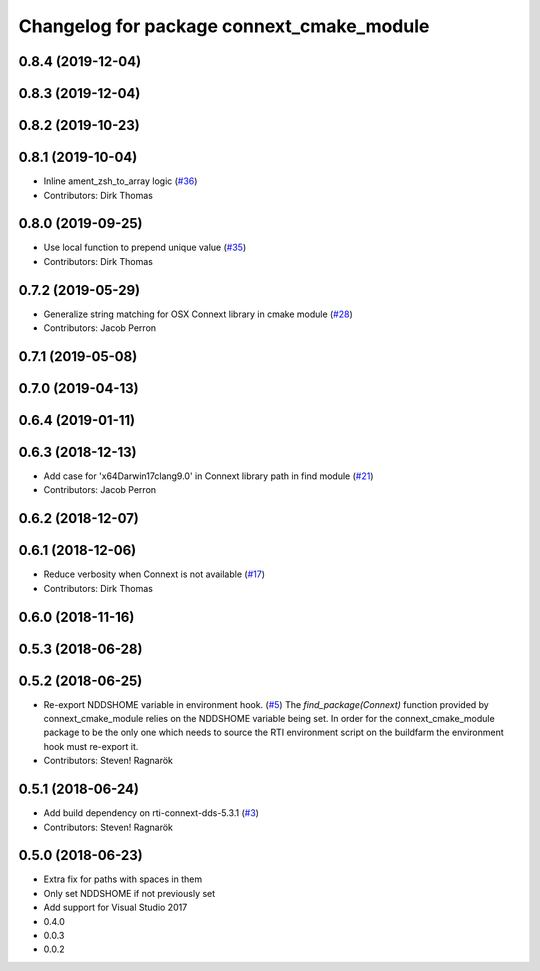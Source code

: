 ^^^^^^^^^^^^^^^^^^^^^^^^^^^^^^^^^^^^^^^^^^
Changelog for package connext_cmake_module
^^^^^^^^^^^^^^^^^^^^^^^^^^^^^^^^^^^^^^^^^^

0.8.4 (2019-12-04)
------------------

0.8.3 (2019-12-04)
------------------

0.8.2 (2019-10-23)
------------------

0.8.1 (2019-10-04)
------------------
* Inline ament_zsh_to_array logic (`#36 <https://github.com/ros2/rosidl_typesupport_connext/issues/36>`_)
* Contributors: Dirk Thomas

0.8.0 (2019-09-25)
------------------
* Use local function to prepend unique value (`#35 <https://github.com/ros2/rosidl_typesupport_connext/issues/35>`_)
* Contributors: Dirk Thomas

0.7.2 (2019-05-29)
------------------
* Generalize string matching for OSX Connext library in cmake module (`#28 <https://github.com/ros2/rosidl_typesupport_connext/issues/28>`_)
* Contributors: Jacob Perron

0.7.1 (2019-05-08)
------------------

0.7.0 (2019-04-13)
------------------

0.6.4 (2019-01-11)
------------------

0.6.3 (2018-12-13)
------------------
* Add case for 'x64Darwin17clang9.0' in Connext library path in find module (`#21 <https://github.com/ros2/rosidl_typesupport_connext/issues/21>`_)
* Contributors: Jacob Perron

0.6.2 (2018-12-07)
------------------

0.6.1 (2018-12-06)
------------------
* Reduce verbosity when Connext is not available (`#17 <https://github.com/ros2/rosidl_typesupport_connext/issues/17>`_)
* Contributors: Dirk Thomas

0.6.0 (2018-11-16)
------------------

0.5.3 (2018-06-28)
------------------

0.5.2 (2018-06-25)
------------------
* Re-export NDDSHOME variable in environment hook. (`#5 <https://github.com/ros2/rosidl_typesupport_connext/issues/5>`_)
  The `find_package(Connext)` function provided by connext_cmake_module
  relies on the NDDSHOME variable being set.
  In order for the connext_cmake_module package to be the only one which
  needs to source the RTI environment script on the buildfarm the
  environment hook must re-export it.
* Contributors: Steven! Ragnarök

0.5.1 (2018-06-24)
------------------
* Add build dependency on rti-connext-dds-5.3.1 (`#3 <https://github.com/ros2/rosidl_typesupport_connext/issues/3>`_)
* Contributors: Steven! Ragnarök

0.5.0 (2018-06-23)
------------------
* Extra fix for paths with spaces in them
* Only set NDDSHOME if not previously set
* Add support for Visual Studio 2017
* 0.4.0
* 0.0.3
* 0.0.2
